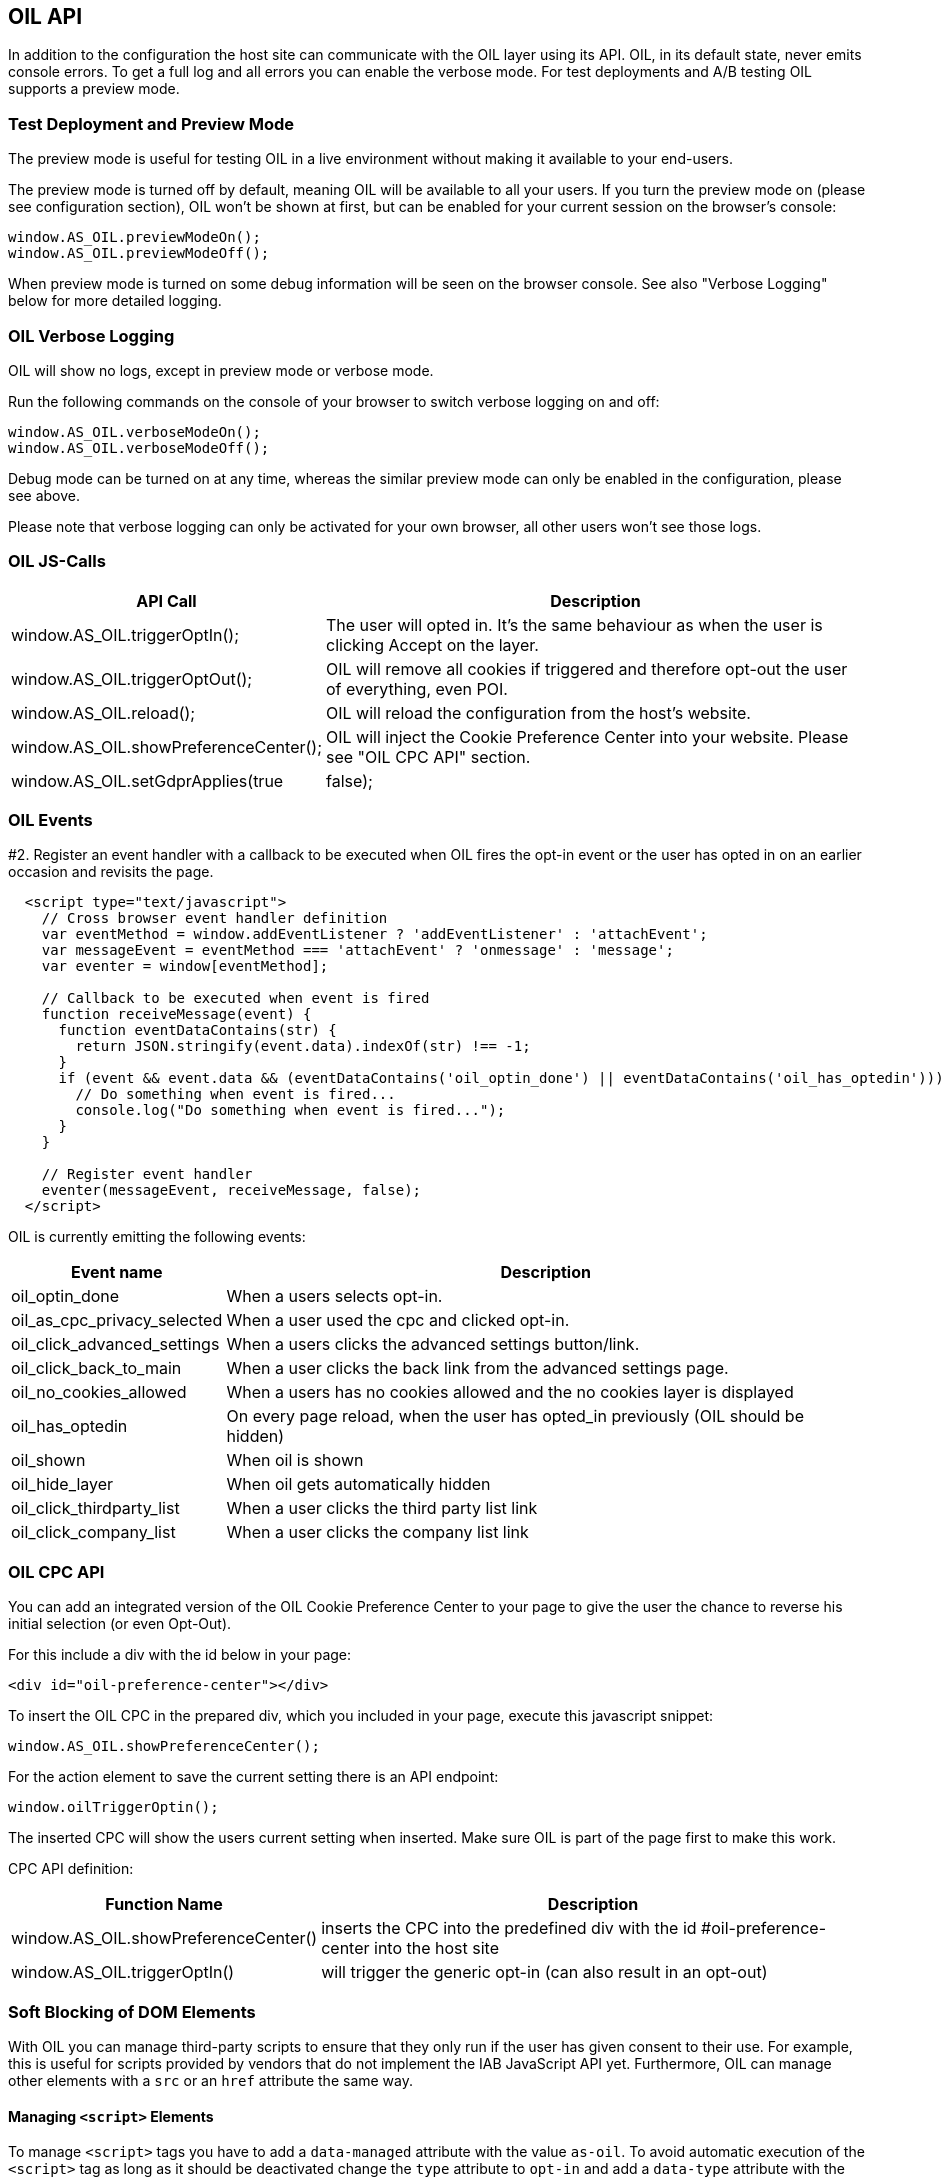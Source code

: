 == OIL API

In addition to the configuration the host site can communicate with the OIL layer using its API. OIL, in its default state, never emits console errors.
To get a full log and all errors you can enable the verbose mode. For test deployments and A/B testing OIL supports a preview mode.

=== Test Deployment and Preview Mode
The preview mode is useful for testing OIL in a live environment without making it available to your end-users.

The preview mode is turned off by default, meaning OIL will be available to all your users. If you turn the preview mode on (please see configuration section), OIL won't be shown at first, but can be enabled for your current session on the browser's console:
[source,javascript]
----
window.AS_OIL.previewModeOn();
window.AS_OIL.previewModeOff();
----

When preview mode is turned on some debug information will be seen on the browser console. See also "Verbose Logging" below for more detailed logging.

=== OIL Verbose Logging
OIL will show no logs, except in preview mode or verbose mode.

Run the following commands on the console of your browser to switch verbose logging on and off:
[source,javascript]
----
window.AS_OIL.verboseModeOn();
window.AS_OIL.verboseModeOff();
----

Debug mode can be turned on at any time, whereas the similar preview mode can only be enabled in the configuration, please see above.

Please note that verbose logging can only be activated for your own browser, all other users won't see those logs.

=== OIL JS-Calls

[width="100%",options="header", cols="1,3"]
|====
| API Call | Description
|window.AS_OIL.triggerOptIn(); | The user will opted in. It's the same behaviour as when the user is clicking Accept on the layer.
|window.AS_OIL.triggerOptOut(); | OIL will remove all cookies if triggered and therefore opt-out the user of everything, even POI.
|window.AS_OIL.reload(); | OIL will reload the configuration from the host's website.
|window.AS_OIL.showPreferenceCenter(); | OIL will inject the Cookie Preference Center into your website. Please see "OIL CPC API" section.
|window.AS_OIL.setGdprApplies(true|false); | To manually override the value of gdprAppliesGlobally. Useful in case you want to opt-out a user after having determined they're not from inside the EU but you're a EU publisher. 
|====

=== OIL Events

#2. Register an event handler with a callback to be executed when OIL fires the opt-in event or the user has opted in on an earlier occasion and revisits the page.
[source,javascript]
----
  <script type="text/javascript">
    // Cross browser event handler definition
    var eventMethod = window.addEventListener ? 'addEventListener' : 'attachEvent';
    var messageEvent = eventMethod === 'attachEvent' ? 'onmessage' : 'message';
    var eventer = window[eventMethod];

    // Callback to be executed when event is fired
    function receiveMessage(event) {
      function eventDataContains(str) {
        return JSON.stringify(event.data).indexOf(str) !== -1;
      }
      if (event && event.data && (eventDataContains('oil_optin_done') || eventDataContains('oil_has_optedin'))) {
        // Do something when event is fired...
        console.log("Do something when event is fired...");
      }
    }

    // Register event handler
    eventer(messageEvent, receiveMessage, false);
  </script>
----

OIL is currently emitting the following events:

[width="100%",options="header", cols="1,3"]
|====
| Event name | Description
| oil_optin_done | When a users selects opt-in.
| oil_as_cpc_privacy_selected| When a user used the cpc and clicked opt-in.
| oil_click_advanced_settings| When a users clicks the advanced settings button/link.
| oil_click_back_to_main| When a user clicks the back link from the advanced settings page.
| oil_no_cookies_allowed| When a users has no cookies allowed and the no cookies layer is displayed
| oil_has_optedin| On every page reload, when the user has opted_in previously (OIL should be hidden)
| oil_shown| When oil is shown
| oil_hide_layer| When oil gets automatically hidden
| oil_click_thirdparty_list| When a user clicks the third party list link
| oil_click_company_list| When a user clicks the company list link
|====

=== OIL CPC API

You can add an integrated version of the OIL Cookie Preference Center to your page to give the user the chance to reverse his initial selection (or even Opt-Out).

For this include a div with the id below in your page:
[source,html]
----
<div id="oil-preference-center"></div>
----
To insert the OIL CPC in the prepared div, which you included in your page, execute this javascript snippet:
[source,javascript]
----
window.AS_OIL.showPreferenceCenter();
----

For the action element to save the current setting there is an API endpoint:

[source,javascript]
----
window.oilTriggerOptin();
----

The inserted CPC will show the users current setting when inserted. Make sure OIL is part of the page first to make this work.

CPC API definition:

[width="100%",options="header", cols="1,3"]
|====
| Function Name | Description
| window.AS_OIL.showPreferenceCenter() | inserts the CPC into the predefined div with the id #oil-preference-center into the host site
| window.AS_OIL.triggerOptIn() | will trigger the generic opt-in (can also result in an opt-out)
|====

=== Soft Blocking of DOM Elements
With OIL you can manage third-party scripts to ensure that they only run if the user has given consent to their use. For example, this is useful for scripts provided by
vendors that do not implement the IAB JavaScript API yet. Furthermore, OIL can manage other elements with a `src` or an `href` attribute the same way.


==== Managing `<script>` Elements

To manage `<script>` tags you have to add a `data-managed` attribute with the value `as-oil`. To avoid automatic execution of the `<script>` tag as long as it should be deactivated
change the `type` attribute to `opt-in` and add a `data-type` attribute with the original type. In case of tag activation OIL replaces the `type` attribute with this
original type. With an additional `data-purposes` attribute you can specify a comma-separated list of purpose ids the user has to consent with to activate the tag. If `data-purposes`
attribute is omitted all defined purposes are necessary for tag activation.

Here is an example for a managed `<script>` tag:
----
<script data-managed="as-oil"
        data-type="text/javascript"
        data-purposes="1,2,4"
        type="as-oil"
        id="managedScriptTag">
  document.getElementById("demoText").innerHTML = "This text will be shown with given consent!";
</script>
----
OIL can manage `<script>` tags that load a script from an URL as well. Simply replace the `src` attribute with `data-src` as shown below:
----
<script data-managed="as-oil"
        data-type="text/javascript"
        data-src="oilDemoScript.js"
        data-purposes="1,2,4"
        type="as-oil"
        id="managedScriptTag">
</script>
----
Attributes `class`, `id`, `defer`, `async` and `charset` and further `data-` attributes can be used. They are not changed by OIL.

==== Managing Other Elements

To manage elements with a `src` or `href` attribute add a `data-managed` attribute with the value `as-oil` and replace the `src` attribute with `data-src` or the `href`
attribute with `data-href`. With the optional `data-title` attribute a title can be defined - use it instead of `title` attribute. With a `data-purposes` attribute you
can specify a comma-separated list of purpose ids the user has to consent with to activate the tag. If `data-purposes` attribute is omitted all defined purposes are necessary for
tag activation. All other attributes are not changed by OIL - with one exception.
To ensure that managed elements are not visible as long as they should be deactivated OIL sets the CSS `display` property to `none`. To provide a value for this property that is
used when the tag is activated add a corresponding `data-display` attribute. OIL sets its value into the CSS display property when it activates the tag. Other CSS properties
can be specified by a `style` attribute or in a CSS section or file.

Here is an example for a managed `<img>` tag:

----
<img data-managed="as-oil"
         data-src="simpleImage.png"
         data-title="Simple Image"
         data-display="block"
         data-purposes="1,2,4"
         alt="A simple image"
         height="50"
         width="50"
         id="imgId"
         class="imgClass"
         style="border: 1px solid #ddd; border-radius: 20px;">
----

=== Tracking and Google Analytics Events
If you want to use Google Analytics with OIL you can use OIL Events (see above) and proxy them to your specific GA installation.

This is an example script to subscribe to the event 'oil_optin_done' and forward it to Google Analytics. You might need to tweak it to your environment and needs.
[source,javascript]
----
// Multibrowser Support
var eventMethod = window.addEventListener ? 'addEventListener' : 'attachEvent';
var messageEvent = eventMethod === 'attachEvent' ? 'onmessage' : 'message';
var eventer = window[eventMethod];

function receiveOptInMessage(event) {
  function eventDataContains(str) {
    return JSON.stringify(event.data).indexOf(str) !== -1;
  }
  if (window.ga && window.ga.loaded && event && event.data && eventDataContains('oil_optin_done')) { // event name
    var nonInteraction = true; // should be set to false for non-click events
    window.ga('send', 'event', 'OIL', 'oil_optin_done', {'nonInteraction': nonInteraction});
  }
}

eventer(messageEvent, receiveOptInMessage, false);
----

You can also use the global event queue to process events that have been fired before you declared the event listeners.
Therefore all events are stored in the global window.AS_OIL.eventCollection array. Every entry is an object including the event name and the timestamp when it has been fired.
[source,javascript]
----
if (window.AS_OIL.eventCollection && window.AS_OIL.eventCollection.length) {
    window.AS_OIL.eventCollection.forEach(function(item){
        // console.log(item.name);
        // console.log(item.timestamp);
        // use your tracking code to process every event that has been fired so far
        // example: Adobe tag manager
        _satellite.track(item.name)
    });
}

// event listener code, see above
----
